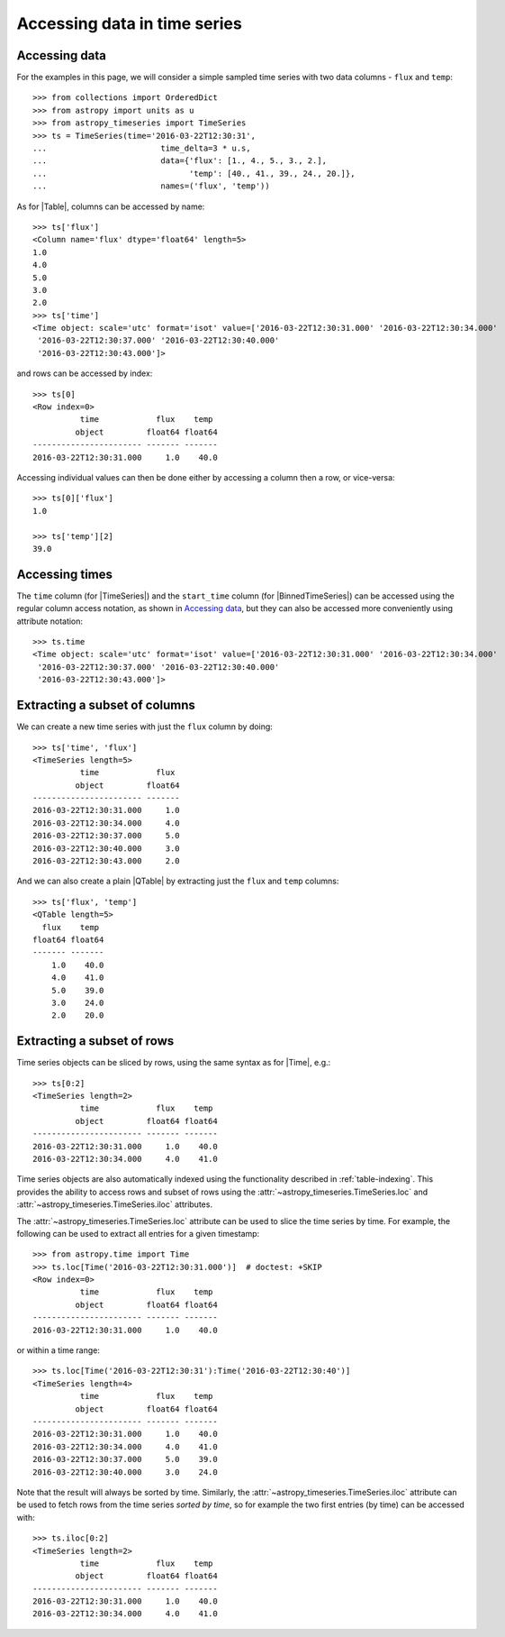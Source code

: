 .. _timeseries-data-access:

Accessing data in time series
*****************************

.. |Time| replace:: :class:`~astropy.time.Time`
.. |Table| replace:: :class:`~astropy.table.Table`
.. |QTable| replace:: :class:`~astropy.table.QTable`
.. |TimeSeries| replace:: :class:`~astropy_timeseries.TimeSeries`
.. |BinnedTimeSeries| replace:: :class:`~astropy_timeseries.BinnedTimeSeries`

Accessing data
==============

For the examples in this page, we will consider a simple sampled time series
with two data columns - ``flux`` and ``temp``::

    >>> from collections import OrderedDict
    >>> from astropy import units as u
    >>> from astropy_timeseries import TimeSeries
    >>> ts = TimeSeries(time='2016-03-22T12:30:31',
    ...                        time_delta=3 * u.s,
    ...                        data={'flux': [1., 4., 5., 3., 2.],
    ...                              'temp': [40., 41., 39., 24., 20.]},
    ...                        names=('flux', 'temp'))

As for |Table|, columns can be accessed by name::

    >>> ts['flux']
    <Column name='flux' dtype='float64' length=5>
    1.0
    4.0
    5.0
    3.0
    2.0
    >>> ts['time']
    <Time object: scale='utc' format='isot' value=['2016-03-22T12:30:31.000' '2016-03-22T12:30:34.000'
     '2016-03-22T12:30:37.000' '2016-03-22T12:30:40.000'
     '2016-03-22T12:30:43.000']>

and rows can be accessed by index::

    >>> ts[0]
    <Row index=0>
              time            flux    temp
             object         float64 float64
    ----------------------- ------- -------
    2016-03-22T12:30:31.000     1.0    40.0

Accessing individual values can then be done either by accessing a column then a
row, or vice-versa::

    >>> ts[0]['flux']
    1.0

    >>> ts['temp'][2]
    39.0

Accessing times
===============

The ``time`` column (for |TimeSeries|) and the ``start_time`` column (for
|BinnedTimeSeries|) can be accessed using the regular column access notation, as
shown in `Accessing data`_, but they can also be accessed more conveniently
using attribute notation::

    >>> ts.time
    <Time object: scale='utc' format='isot' value=['2016-03-22T12:30:31.000' '2016-03-22T12:30:34.000'
     '2016-03-22T12:30:37.000' '2016-03-22T12:30:40.000'
     '2016-03-22T12:30:43.000']>

.. TODO: describe attributes on BinnedTimeSeries

Extracting a subset of columns
==============================

We can create a new time series with just the ``flux`` column by doing::

   >>> ts['time', 'flux']
   <TimeSeries length=5>
             time            flux
            object         float64
   ----------------------- -------
   2016-03-22T12:30:31.000     1.0
   2016-03-22T12:30:34.000     4.0
   2016-03-22T12:30:37.000     5.0
   2016-03-22T12:30:40.000     3.0
   2016-03-22T12:30:43.000     2.0

And we can also create a plain |QTable| by extracting just the ``flux`` and
``temp`` columns::

   >>> ts['flux', 'temp']
   <QTable length=5>
     flux    temp
   float64 float64
   ------- -------
       1.0    40.0
       4.0    41.0
       5.0    39.0
       3.0    24.0
       2.0    20.0

Extracting a subset of rows
===========================

Time series objects can be sliced by rows, using the same syntax as for |Time|,
e.g.::

   >>> ts[0:2]
   <TimeSeries length=2>
             time            flux    temp
            object         float64 float64
   ----------------------- ------- -------
   2016-03-22T12:30:31.000     1.0    40.0
   2016-03-22T12:30:34.000     4.0    41.0

Time series objects are also automatically indexed using the functionality
described in :ref:`table-indexing`. This provides the ability to access rows and
subset of rows using the :attr:`~astropy_timeseries.TimeSeries.loc` and
:attr:`~astropy_timeseries.TimeSeries.iloc` attributes.

The :attr:`~astropy_timeseries.TimeSeries.loc` attribute can be used to slice
the time series by time. For example, the following can be used to extract all
entries for a given timestamp::

   >>> from astropy.time import Time
   >>> ts.loc[Time('2016-03-22T12:30:31.000')]  # doctest: +SKIP
   <Row index=0>
             time            flux    temp
            object         float64 float64
   ----------------------- ------- -------
   2016-03-22T12:30:31.000     1.0    40.0

or within a time range::

   >>> ts.loc[Time('2016-03-22T12:30:31'):Time('2016-03-22T12:30:40')]
   <TimeSeries length=4>
             time            flux    temp
            object         float64 float64
   ----------------------- ------- -------
   2016-03-22T12:30:31.000     1.0    40.0
   2016-03-22T12:30:34.000     4.0    41.0
   2016-03-22T12:30:37.000     5.0    39.0
   2016-03-22T12:30:40.000     3.0    24.0

.. TODO: make it so that Time() is not required above

Note that the result will always be sorted by time. Similarly, the
:attr:`~astropy_timeseries.TimeSeries.iloc` attribute can be used to fetch
rows from the time series *sorted by time*, so for example the two first
entries (by time) can be accessed with::

   >>> ts.iloc[0:2]
   <TimeSeries length=2>
             time            flux    temp
            object         float64 float64
   ----------------------- ------- -------
   2016-03-22T12:30:31.000     1.0    40.0
   2016-03-22T12:30:34.000     4.0    41.0
